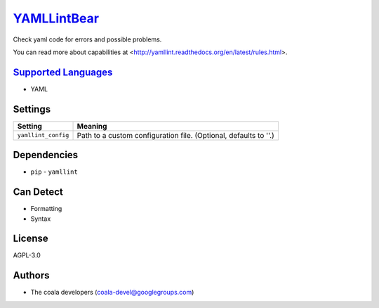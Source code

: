 `YAMLLintBear <https://github.com/coala-analyzer/coala-bears/tree/master/bears/yml/YAMLLintBear.py>`_
================

Check yaml code for errors and possible problems.

You can read more about capabilities at
<http://yamllint.readthedocs.org/en/latest/rules.html>.

`Supported Languages <../README.rst>`_
-----

* YAML

Settings
--------

+----------------------+-------------------------------------------------------------+
| Setting              |  Meaning                                                    |
+======================+=============================================================+
|                      |                                                             |
| ``yamllint_config``  | Path to a custom configuration file. (Optional, defaults to |
|                      | ''.)                                                        |
|                      |                                                             |
+----------------------+-------------------------------------------------------------+


Dependencies
------------

* ``pip`` - ``yamllint``



Can Detect
----------

* Formatting
* Syntax

License
-------

AGPL-3.0

Authors
-------

* The coala developers (coala-devel@googlegroups.com)
